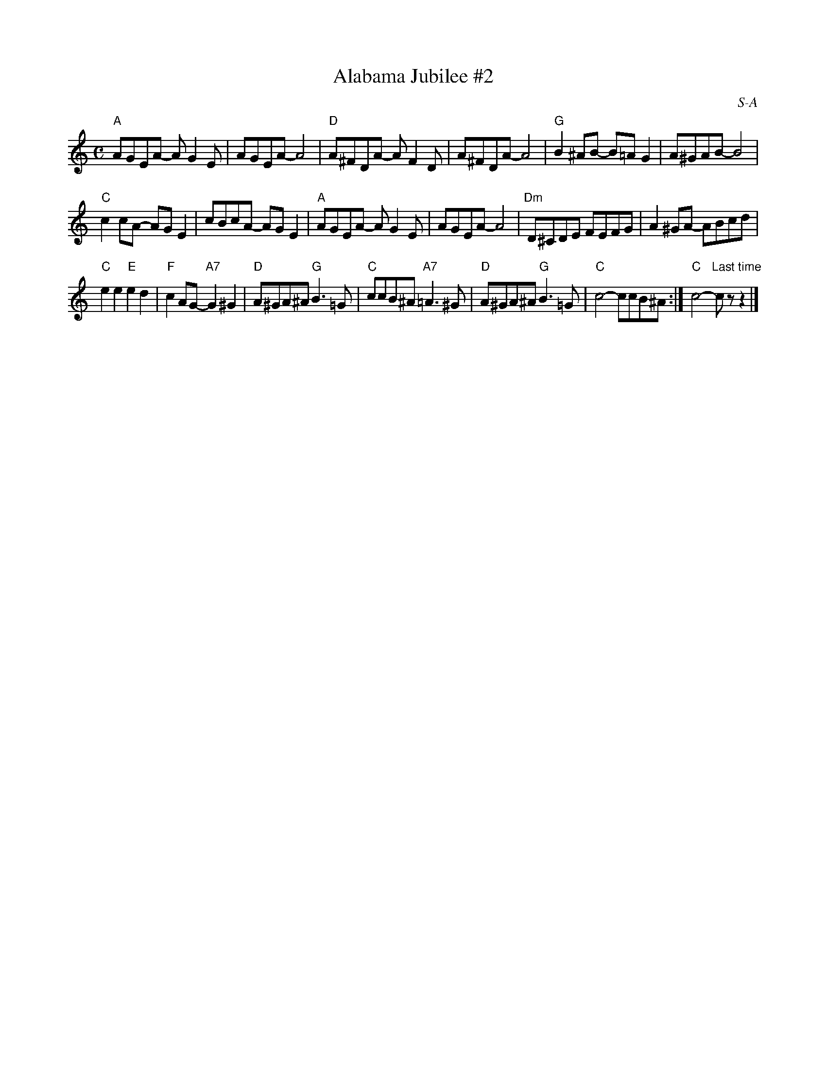 X: 2
T: Alabama Jubilee #2
I: Alabama Jubilee	S-A	C	square
C: S-A
M: C
Z: Transcribed to abc by Mary Lou Knack
R: square
K: C
"A"AGEA- AG2E | AGEA- A4 |\
"D"A^FDA- AF2D | A^FDA- A4 |\
"G"B2^AB- B=AG2 | A^GAB- B4 |
"C"c2cA- AGE2 | cBcA- AGE2 |\
"A"AGEA- AG2E | AGEA- A4 |\
"Dm"D^CDE FEFG | A2^GA- ABcd |
"C"e2e2 "E"e2d2 | "F"c2AG- "A7"G2^G2 |\
"D"A^GA^A "G"B3=G | "C"ccB^A "A7"=A3^G |\
"D"A^GA^A "G"B3=G | "C"c4- ccB^A :|\
"C"c4- "Last time"czz2 |] 
% text 9/1/98
